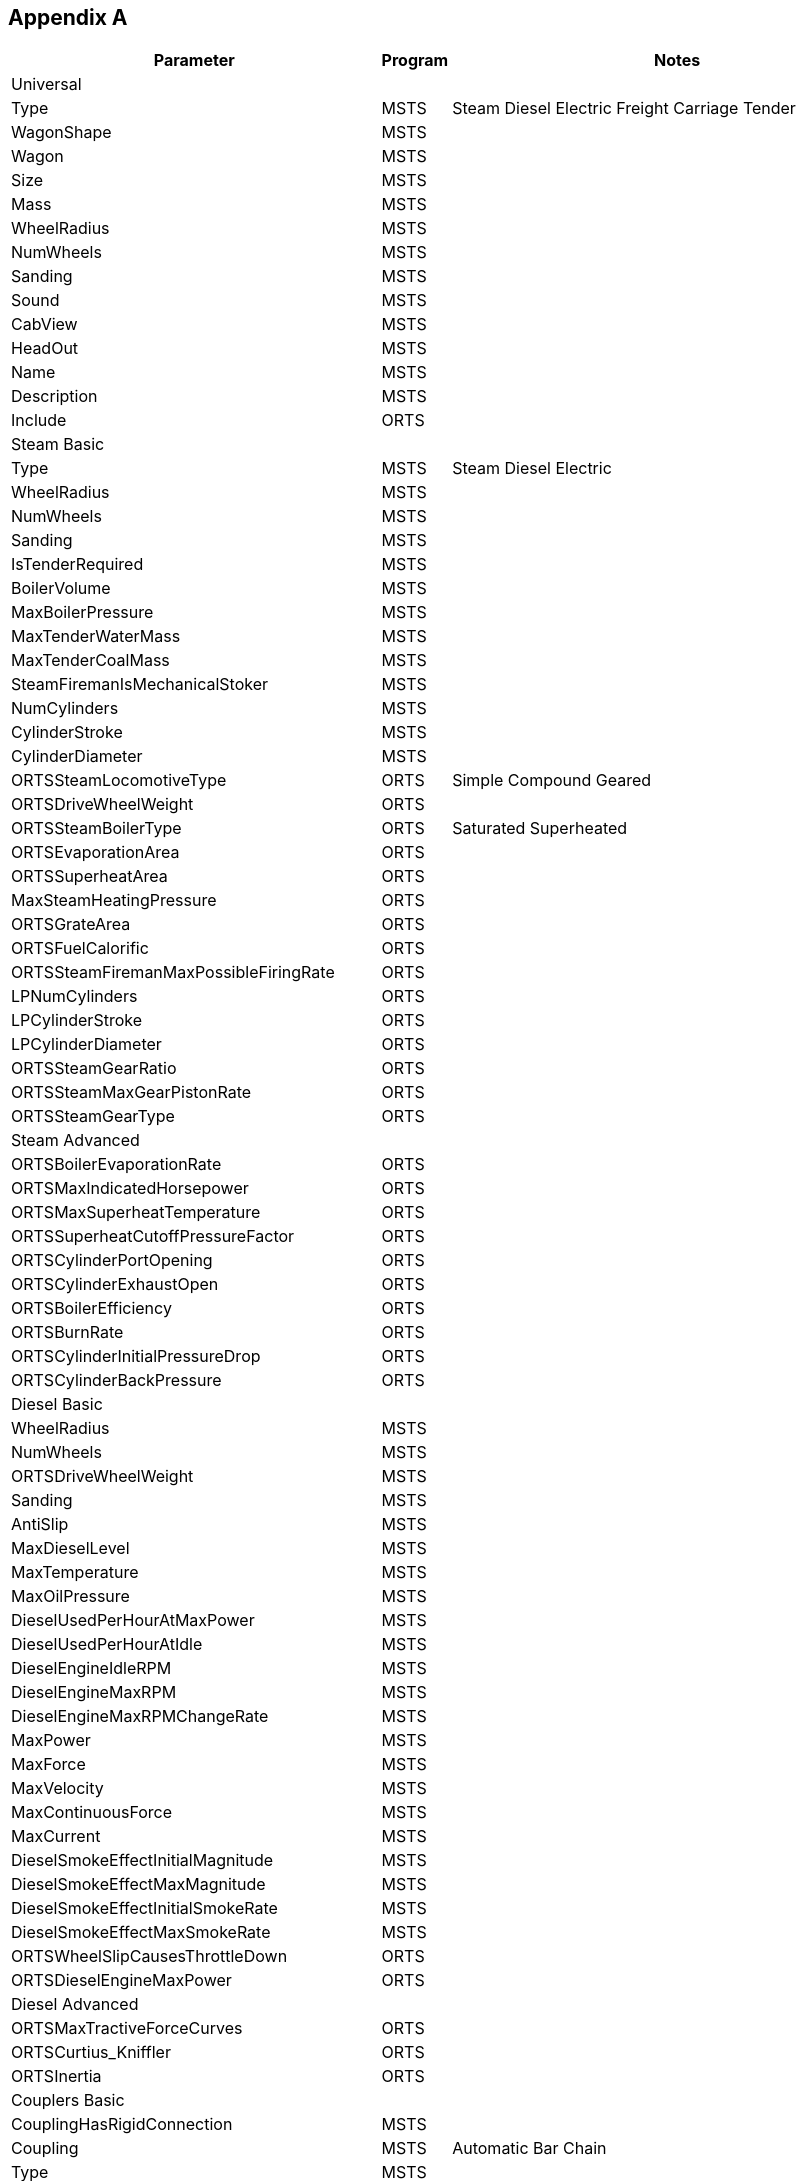 [appendix]

<<<

== Appendix A

|==============================================================================================================================================================================================================================================================================
| Parameter                                     | Program     |  Notes
                                                                                                                                                                                                                       
| Universal                                     |      |                                                                                                                                                                                                                       
                                                                                                                                                                                                                      
| Type                                          | MSTS | Steam Diesel Electric Freight Carriage Tender                                                                                                                                                                         
| WagonShape                                    | MSTS |                                                                                                                                                                                                                       
| Wagon                                         | MSTS |                                                                                                                                                                                                                       
| Size                                          | MSTS |                                                                                                                                                                                                                       
| Mass                                          | MSTS |                                                                                                                                                                                                                       
| WheelRadius                                   | MSTS |                                                                                                                                                                                                                       
| NumWheels                                     | MSTS |                                                                                                                                                                                                                       
| Sanding                                       | MSTS |                                                                                                                                                                                                                       
| Sound                                         | MSTS |                                                                                                                                                                                                                       
| CabView                                       | MSTS |                                                                                                                                                                                                                       
| HeadOut                                       | MSTS |                                                                                                                                                                                                                       
| Name                                          | MSTS |                                                                                                                                                                                                                       
| Description                                   | MSTS |                                                                                                                                                                                                                       
| Include                                       | ORTS |                                                                                                                                                                                                                       
                                                                                                                                                                                                                      
| Steam Basic                                   |      |                                                                                                                                                                                                                       
                                                                                                                                                                                                                      
| Type                                          | MSTS | Steam Diesel Electric                                                                                                                                                                                                 
| WheelRadius                                   | MSTS |                                                                                                                                                                                                                       
| NumWheels                                     | MSTS |                                                                                                                                                                                                                       
| Sanding                                       | MSTS |                                                                                                                                                                                                                       
| IsTenderRequired                              | MSTS |                                                                                                                                                                                                                       
| BoilerVolume                                  | MSTS |                                                                                                                                                                                                                       
| MaxBoilerPressure                             | MSTS |                                                                                                                                                                                                                       
| MaxTenderWaterMass                            | MSTS |                                                                                                                                                                                                                       
| MaxTenderCoalMass                             | MSTS |                                                                                                                                                                                                                       
| SteamFiremanIsMechanicalStoker                | MSTS |                                                                                                                                                                                                                       
| NumCylinders                                  | MSTS |                                                                                                                                                                                                                       
| CylinderStroke                                | MSTS |                                                                                                                                                                                                                       
| CylinderDiameter                              | MSTS |                                                                                                                                                                                                                       
| ORTSSteamLocomotiveType                       | ORTS | Simple Compound Geared                                                                                                                                                                                                
| ORTSDriveWheelWeight                          | ORTS |                                                                                                                                                                                                                       
| ORTSSteamBoilerType                           | ORTS | Saturated Superheated                                                                                                                                                                                                 
| ORTSEvaporationArea                           | ORTS |                                                                                                                                                                                                                       
| ORTSSuperheatArea                             | ORTS |                                                                                                                                                                                                                       
| MaxSteamHeatingPressure                       | ORTS |                                                                                                                                                                                                                       
| ORTSGrateArea                                 | ORTS |                                                                                                                                                                                                                       
| ORTSFuelCalorific                             | ORTS |                                                                                                                                                                                                                       
| ORTSSteamFiremanMaxPossibleFiringRate         | ORTS |                                                                                                                                                                                                                       
| LPNumCylinders                                | ORTS |                                                                                                                                                                                                                       
| LPCylinderStroke                              | ORTS |                                                                                                                                                                                                                       
| LPCylinderDiameter                            | ORTS |                                                                                                                                                                                                                       
| ORTSSteamGearRatio                            | ORTS |                                                                                                                                                                                                                       
| ORTSSteamMaxGearPistonRate                    | ORTS |                                                                                                                                                                                                                       
| ORTSSteamGearType                             | ORTS |                                                                                                                                                                                                                       
                                                                                                                                                                                                                      
| Steam Advanced                                |      |                                                                                                                                                                                                                       
                                                                                                                                                                                                                      
| ORTSBoilerEvaporationRate                     | ORTS |                                                                                                                                                                                                                       
| ORTSMaxIndicatedHorsepower                    | ORTS |                                                                                                                                                                                                                       
| ORTSMaxSuperheatTemperature                   | ORTS |                                                                                                                                                                                                                       
| ORTSSuperheatCutoffPressureFactor             | ORTS |                                                                                                                                                                                                                       
| ORTSCylinderPortOpening                       | ORTS |                                                                                                                                                                                                                       
| ORTSCylinderExhaustOpen                       | ORTS |                                                                                                                                                                                                                       
| ORTSBoilerEfficiency                          | ORTS |                                                                                                                                                                                                                       
| ORTSBurnRate                                  | ORTS |                                                                                                                                                                                                                       
| ORTSCylinderInitialPressureDrop               | ORTS |                                                                                                                                                                                                                       
| ORTSCylinderBackPressure                      | ORTS |                                                                                                                                                                                                                       
                                                                                                                                                                                                                      
| Diesel Basic                                  |      |                                                                                                                                                                                                                       
                                                                                                                                                                                                                      
| WheelRadius                                   | MSTS |                                                                                                                                                                                                                       
| NumWheels                                     | MSTS |                                                                                                                                                                                                                       
| ORTSDriveWheelWeight                          | MSTS |                                                                                                                                                                                                                       
| Sanding                                       | MSTS |                                                                                                                                                                                                                       
| AntiSlip                                      | MSTS |                                                                                                                                                                                                                       
| MaxDieselLevel                                | MSTS |                                                                                                                                                                                                                       
| MaxTemperature                                | MSTS |                                                                                                                                                                                                                       
| MaxOilPressure                                | MSTS |                                                                                                                                                                                                                       
| DieselUsedPerHourAtMaxPower                   | MSTS |                                                                                                                                                                                                                       
| DieselUsedPerHourAtIdle                       | MSTS |                                                                                                                                                                                                                       
| DieselEngineIdleRPM                           | MSTS |                                                                                                                                                                                                                       
| DieselEngineMaxRPM                            | MSTS |                                                                                                                                                                                                                       
| DieselEngineMaxRPMChangeRate                  | MSTS |                                                                                                                                                                                                                       
| MaxPower                                      | MSTS |                                                                                                                                                                                                                       
| MaxForce                                      | MSTS |                                                                                                                                                                                                                       
| MaxVelocity                                   | MSTS |                                                                                                                                                                                                                       
| MaxContinuousForce                            | MSTS |                                                                                                                                                                                                                       
| MaxCurrent                                    | MSTS |                                                                                                                                                                                                                       
| DieselSmokeEffectInitialMagnitude             | MSTS |                                                                                                                                                                                                                       
| DieselSmokeEffectMaxMagnitude                 | MSTS |                                                                                                                                                                                                                       
| DieselSmokeEffectInitialSmokeRate             | MSTS |                                                                                                                                                                                                                       
| DieselSmokeEffectMaxSmokeRate                 | MSTS |                                                                                                                                                                                                                       
| ORTSWheelSlipCausesThrottleDown               | ORTS |                                                                                                                                                                                                                       
| ORTSDieselEngineMaxPower                      | ORTS |                                                                                                                                                                                                                       
                                                                                                                                                                                                                      
| Diesel Advanced                               |      |                                                                                                                                                                                                                       
                                                                                                                                                                                                                      
| ORTSMaxTractiveForceCurves                    | ORTS |                                                                                                                                                                                                                       
| ORTSCurtius_Kniffler                          | ORTS |                                                                                                                                                                                                                       
| ORTSInertia                                   | ORTS |                                                                                                                                                                                                                       
                                                                                                                                                                                                                      
| Couplers Basic                                |      |                                                                                                                                                                                                                       
                                                                                                                                                                                                                      
| CouplingHasRigidConnection                    | MSTS |                                                                                                                                                                                                                       
| Coupling                                      | MSTS | Automatic Bar Chain                                                                                                                                                                                                   
| Type                                          | MSTS |                                                                                                                                                                                                                       
| Spring                                        | MSTS |                                                                                                                                                                                                                       
| Break                                         | MSTS |                                                                                                                                                                                                                       
| r0                                            | MSTS |                                                                                                                                                                                                                       
                                                                                                                                                                                                                      
| Couplers Advanced                             |      |                                                                                                                                                                                                                       
                                                                                                                                                                                                                      
| ORTSTensionStiffness                          | ORTS |                                                                                                                                                                                                                       
| ORTSTensionR0                                 | ORTS |                                                                                                                                                                                                                       
| ORTSTensionSlack                              | ORTS |                                                                                                                                                                                                                       
| ORTSCompressionStiffness                      | ORTS |                                                                                                                                                                                                                       
| ORTSCompressionR0                             | ORTS |                                                                                                                                                                                                                       
| ORTSCompressionSlack                          | ORTS |                                                                                                                                                                                                                       
| ORTSBreak                                     | ORTS |                                                                                                                                                                                                                       
                                                                                                                                                                                                                      
| Brakes Air                                    |      |                                                                                                                                                                                                                       
                                                                                                                                                                                                                      
| BrakeEquipmentType                            | MSTS | handbrake retainer_3_position  retainer_4_position vacuum_brake triple_valve graduated_release_triple_valve ep_brake ecp_brake auxilary_reservoir emergency_brake_reservoir distributor                               
| BrakeSystemType                               | MSTS | Air_single_pipe Air_twin_pipe Vacuum_single_pipe Vacuum_twin_pipe ECP EP Air_piped Vacuum_piped                                                                                                                       
| MaxBrakeForce                                 | MSTS |                                                                                                                                                                                                                       
| MaxHandbrakeForce                             | MSTS |                                                                                                                                                                                                                       
| EmergencyResVolumeMultiplier                  | MSTS |                                                                                                                                                                                                                       
| TripleValveRatio                              | MSTS |                                                                                                                                                                                                                       
| MaxReleaseRate                                | MSTS |                                                                                                                                                                                                                       
| MaxApplicationRate                            | MSTS |                                                                                                                                                                                                                       
| MaxAuxilaryChargingRate                       | MSTS |                                                                                                                                                                                                                       
| EmergencyResChargingRate                      | MSTS |                                                                                                                                                                                                                       
| EmergencyResCapacity                          | MSTS |                                                                                                                                                                                                                       
| BrakeCylinderPressureForMaxBrakeBrakeForce    | MSTS |                                                                                                                                                                                                                       
| AirBrakesMainMaxAirPressure                   | MSTS |                                                                                                                                                                                                                       
| AirBrakesCompressor RestartPressure           | MSTS |                                                                                                                                                                                                                       
| AirBrakesMainResVolume                        | MSTS |                                                                                                                                                                                                                       
| TrainPipeLeakRate                             | MSTS |                                                                                                                                                                                                                       
| TrainBrakesControllerMaxSystemPressure        | MSTS |                                                                                                                                                                                                                       
| TrainBrakesControllerMaxReleaseRate           | MSTS |                                                                                                                                                                                                                       
| TrainBrakesControllerMaxQuickReleaseRate      | MSTS |                                                                                                                                                                                                                       
| TrainBrakesControllerMaxApplicationRate       | MSTS |                                                                                                                                                                                                                       
| TrainBrakesControllerEmergencyApplicationRate | MSTS |                                                                                                                                                                                                                       
| TrainBrakesControllerFullServicePressureDrop  | MSTS |                                                                                                                                                                                                                       
| TrainBrakesControllerMinPressureReduction     | MSTS |                                                                                                                                                                                                                       
| ControlName                                   | MSTS |                                                                                                                                                                                                                       
| ORTSBrakeShoeFriction                         | ORTS |                                                                                                                                                                                                                       
| BrakePipeVolume                               | ORTS |                                                                                                                                                                                                                       
| ORTSBrakeShoeFriction                         | ORTS |                                                                                                                                                                                                                       
| ORTSMainResChargingRate                       | ORTS |                                                                                                                                                                                                                       
| ORTSBrakePipeChargingRate                     | ORTS |                                                                                                                                                                                                                       
| ORTSBrakePipeTimeFactor                       | ORTS |                                                                                                                                                                                                                       
| ORTSBrakeServiceTimeFactor                    | ORTS |                                                                                                                                                                                                                       
| ORTSBrakeEmergencyTimeFactor                  | ORTS |                                                                                                                                                                                                                       
                                                                                                                                                                                                                      
| Brakes Vacuum                                 |      |                                                                                                                                                                                                                       
                                                                                                                                                                                                                      
| BrakeEquipmentType                            | MSTS | handbrake vacuum_brake                                                                                                                                                                                                
| BrakeSystemType                               | MSTS | Vacuum_single_pipe Vacuum_twin_pipe Vacuum_piped                                                                                                                                                                      
| MaxBrakeForce                                 | MSTS |                                                                                                                                                                                                                       
| MaxHandbrakeForce                             | MSTS |                                                                                                                                                                                                                       
| MaxReleaseRate                                | MSTS |                                                                                                                                                                                                                       
| MaxApplicationRate                            | MSTS |                                                                                                                                                                                                                       
| ORTSNumberBrakeCylinders                      | MSTS |                                                                                                                                                                                                                       
| VacuumBrakesMinBoilerPressureMaxVacuum        | MSTS |                                                                                                                                                                                                                       
| TrainPipeLeakRate                             | MSTS |                                                                                                                                                                                                                       
| BrakesTrainBrakeType                          | MSTS | vacuum_single_pipe_eq vacuum_single_pipe                                                                                                                                                                              
| VacuumBrakesSmallEjectorUsageRate             | MSTS |                                                                                                                                                                                                                       
| VacuumBrakesLargeEjectorUsageRate             | MSTS |                                                                                                                                                                                                                       
| VacuumBrakesHasVacuumPump                     | MSTS |                                                                                                                                                                                                                       
| TrainBrakesControllerMaxSystemPressure        | MSTS |                                                                                                                                                                                                                       
| TrainBrakesControllerMaxReleaseRate           | MSTS |                                                                                                                                                                                                                       
| TrainBrakesControllerMaxApplicationRate       | MSTS |                                                                                                                                                                                                                       
| TrainBrakesControllerEmergencyApplicationRate | MSTS |                                                                                                                                                                                                                       
| TrainBrakesControllerFullServicePressureDrop  | MSTS |                                                                                                                                                                                                                       
| ControlName                                   | MSTS |                                                                                                                                                                                                                       
| ORTSBrakeShoeFriction                         | ORTS |                                                                                                                                                                                                                       
| BrakePipeVolume                               | ORTS |                                                                                                                                                                                                                       
| ORTSDirectAdmissionValve                      | ORTS |                                                                                                                                                                                                                       
| ORTSAuxilaryResCapacity                       | ORTS |                                                                                                                                                                                                                       
| ORTSBrakeCylinderSize                         | ORTS |                                                                                                                                                                                                                       
| ORTSBrakePipeChargingRate                     | ORTS |                                                                                                                                                                                                                       
| ORTSBrakePipeTimeFactor                       | ORTS |                                                                                                                                                                                                                       
| ORTSBrakeServiceTimeFactor                    | ORTS |                                                                                                                                                                                                                       
| ORTSBrakeEmergencyTimeFactor                  | ORTS |                                                                                                                                                                                                                       
| ORTSBrakePipeDischargeTimeMult                | ORTS |                                                                                                                                                                                                                       
| ORTSVacuumBrakesMainResVolume                 | ORTS |                                                                                                                                                                                                                       
| ORTSVacuumBrakesMainResMaxVacuum              | ORTS |                                                                                                                                                                                                                       
| ORTSVacuumBrakesExhausterRestartVacuum        | ORTS |                                                                                                                                                                                                                       
| ORTSVacuumBrakesMainResChargingRate           | ORTS |                                                                                                                                                                                                                       
                                                                                                                                                                                                                      
| Resistance                                    |      |                                                                                                                                                                                                                       
                                                                                                                                                                                                                      
| CentreOfGravity                               | MSTS |                                                                                                                                                                                                                       
| ORTSBearingType                               | ORTS | Roller Low Friction                                                                                                                                                                                                   
| ORTSDavis_A                                   | ORTS |                                                                                                                                                                                                                       
| ORTSDavis_B                                   | ORTS |                                                                                                                                                                                                                       
| ORTSDavis_C                                   | ORTS |                                                                                                                                                                                                                       
| ORTSBearingType                               | ORTS |                                                                                                                                                                                                                       
| ORTSDriveWheelWeight                          | ORTS |                                                                                                                                                                                                                       
| ORTSTrackGauge                                | ORTS |                                                                                                                                                                                                                       
| ORTSRigidWheelbase                            | ORTS |                                                                                                                                                                                                                       
| ORTSUnbalancedSuperelevation                  | ORTS |                                                                                                                                                                                                                       
| ORTSTrackSuperElevation                       | ORTS |                                                                                                                                                                                                                       
| ORTSSingleTunnelArea                          | ORTS |                                                                                                                                                                                                                       
| ORTSDoubleTunnelArea                          | ORTS |                                                                                                                                                                                                                       
| ORTSSingleTunnelPerimeter                     | ORTS |                                                                                                                                                                                                                       
| ORTSDoubleTunnelPerimeter                     | ORTS |                                                                                                                                                                                                                       
| ORTSWagonFrontalArea                          | ORTS |                                                                                                                                                                                                                       
| ORTSDavisDragConstant                         | ORTS |                                                                                                                                                                                                                       
| ORTSTrailLocomotiveResistanceFactor           | ORTS |                                                                                                                                                                                                                       
                                                                                                                                                                                                                      
| Lights                                        |      |                                                                                                                                                                                                                       
                                                                                                                                                                                                                      
| Type                                          | MSTS | Glow Cone                                                                                                                                                                                                             
| FadeIn                                        | MSTS |                                                                                                                                                                                                                       
| FadeOut                                       | MSTS |                                                                                                                                                                                                                       
| Cycle                                         | MSTS |                                                                                                                                                                                                                       
| Headlight                                     | MSTS |                                                                                                                                                                                                                       
| Unit                                          | MSTS |                                                                                                                                                                                                                       
| Penalty                                       | MSTS |                                                                                                                                                                                                                       
| Control                                       | MSTS |                                                                                                                                                                                                                       
| Service                                       | MSTS |                                                                                                                                                                                                                       
| TimeOfDay                                     | MSTS |                                                                                                                                                                                                                       
| Weather                                       | MSTS |                                                                                                                                                                                                                       
| Coupling                                      | MSTS |                                                                                                                                                                                                                       
| Duration                                      | MSTS |                                                                                                                                                                                                                       
| LightColour                                   | MSTS |                                                                                                                                                                                                                       
| Position                                      | MSTS |                                                                                                                                                                                                                       
| Radius                                        | MSTS |                                                                                                                                                                                                                       
| Azimuth                                       | MSTS |                                                                                                                                                                                                                       
| Elevation                                     | MSTS |                                                                                                                                                                                                                       
| Transition                                    | MSTS |                                                                                                                                                                                                                       
| Angle                                         | MSTS |                                                                                                                                                                                                                       
                                                                                                                                                                                                                      
| Effects                                       |      |                                                                                                                                                                                                                       
                                                                                                                                                                                                                      
| StackFX                                       | MSTS |                                                                                                                                                                                                                       
| CylindersFX                                   | MSTS |                                                                                                                                                                                                                       
| WhistleFX                                     | MSTS |                                                                                                                                                                                                                       
| SafetyValvesFX                                | MSTS |                                                                                                                                                                                                                       
| Exhaust                                       | MSTS |                                                                                                                                                                                                                       
| Cylinders2FX                                  | ORTS |                                                                                                                                                                                                                       
| CompressorFX                                  | ORTS |                                                                                                                                                                                                                       
| GeneratorFX                                   | ORTS |                                                                                                                                                                                                                       
| Injectors1FX                                  | ORTS |                                                                                                                                                                                                                       
| Injectors2FX                                  | ORTS |                                                                                                                                                                                                                       
| HeatingSteamBoilerFX                          | ORTS |                                                                                                                                                                                                                       
| WagonGeneratorFX                              | ORTS |                                                                                                                                                                                                                       
| WagonSmokeFX                                  | ORTS |                                                                                                                                                                                                                       
| HeatingHoseFX                                 | ORTS |                                                                                                                                                                                                                       
| WaterScoopFX                                  | ORTS |                                                                                                                                                                                                                       
| TenderWaterOverflowFX                         | ORTS |                                                                                                                                                                                                                       
| BearingHotboxFX                               | ORTS |                                                                                                                                                                                                                       
                                                                                                                                                                                                                      
| Freight Animations                            |      |                                                                                                                                                                                                                       
                                                                                                                                                                                                                      
| FreightAnim                                   | MSTS |                                                                                                                                                                                                                       
| IntakePoint                                   | MSTS | FuelWater FuelCoal FuelWood FuelSand FuelDiesel FreightGeneral FreightLivestock FreightFuel FreightGrain FreightCoal FreightGrvel FreightSand                                                                         
| ORTSFreightAnims                              | ORTS |                                                                                                                                                                                                                       
| FreightAnimContinuous                         | ORTS |                                                                                                                                                                                                                       
| WagonEmptyWeight                              | ORTS |                                                                                                                                                                                                                       
| EmptyMaxBrakeForce                            | ORTS |                                                                                                                                                                                                                       
| EmptyMaxHandbrakeForce                        | ORTS |                                                                                                                                                                                                                       
| EmptyORTSDavis_A                              | ORTS |                                                                                                                                                                                                                       
| EmptyORTSDavis_B                              | ORTS |                                                                                                                                                                                                                       
| EmptyORTSDavis_C                              | ORTS |                                                                                                                                                                                                                       
| EmptyCentreOfGravity_Y                        | ORTS |                                                                                                                                                                                                                       
| EmptyORTSWagonFrontalArea                     | ORTS |                                                                                                                                                                                                                       
| EmptyORTSDavisDragConstant                    | ORTS |                                                                                                                                                                                                                       
| FreightWeightWhenFull                         | ORTS |                                                                                                                                                                                                                       
| FullMaxBrakeForce                             | ORTS |                                                                                                                                                                                                                       
| FullMaxHandbrakeForce                         | ORTS |                                                                                                                                                                                                                       
| FullORTSDavis_A                               | ORTS |                                                                                                                                                                                                                       
| FullORTSDavis_B                               | ORTS |                                                                                                                                                                                                                       
| FullORTSDavis_C                               | ORTS |                                                                                                                                                                                                                       
| FullCentreOfGravity_Y                         | ORTS |                                                                                                                                                                                                                       
| FullORTSWagonFrontalArea                      | ORTS |                                                                                                                                                                                                                       
| FullORTSDavisDragConstant                     | ORTS |                                                                                                                                                                                                                       
| MSTSFreightAnimEnabled                        | ORTS |                                                                                                                                                                                                                       
| IsGondola                                     | ORTS |                                                                                                                                                                                                                       
| UnloadingStartDelay                           | ORTS |                                                                                                                                                                                                                       
| FullAtStart                                   | ORTS |                                                                                                                                                                                                                       
| Shape                                         | ORTS |                                                                                                                                                                                                                       
| MaxHeight                                     | ORTS |                                                                                                                                                                                                                       
| MinHeight                                     | ORTS |                                                                                                                                                                                                                       
| ORTSWaterScoopFillElevation                   | ORTS |                                                                                                                                                                                                                       
| ORTSWaterScoopDepth                           | ORTS |                                                                                                                                                                                                                       
| ORTSWaterScoopWidth                           | ORTS |                                                                                                                                                                                                                       
                                                                                                                                                                                                                      
| Passenger Views                               |      |                                                                                                                                                                                                                       
                                                                                                                                                                                                                      
| Inside                                        | MSTS |                                                                                                                                                                                                                       
| PassengerCabinFile                            | MSTS |                                                                                                                                                                                                                       
| PassengerCabinHeadPos                         | MSTS |                                                                                                                                                                                                                       
| RotationLimit (No Longer Used ?)              | MSTS |                                                                                                                                                                                                                       
| StartDirection                                | MSTS |                                                                                                                                                                                                                       
| Sound                                         | MSTS |                                                                                                                                                                                                                       
| ORTSAlternatePassengerViewPoints              | ORTS |                                                                                                                                                                                                                       
| ORTSAlternatePassengerViewPoint               | ORTS |                                                                                                                                                                                                                       
                                                                                                                                                                                                                      
| Controllers                                   |      |                                                                                                                                                                                                                       
                                                                                                                                                                                                                      
| EngineControllers                             | MSTS |                                                                                                                                                                                                                       
| Throttle                                      | MSTS |                                                                                                                                                                                                                       
| Brake_Engine                                  | MSTS |                                                                                                                                                                                                                       
| Brake_Train                                   | MSTS |                                                                                                                                                                                                                       
| VacuumBrakesHasVacuumPump                     | MSTS |                                                                                                                                                                                                                       
| NumNotches                                    | MSTS | Dummy TrainBrakesControllerReleaseStart TrainBrakesControllerGraduatedSelfLapLimitedHoldingStart TrainBrakesControllerSuppressionStart TrainBrakesControllerContinuousServiceStart TrainBrakesControllerEmergencyStart
| Notch                                         | MSTS |                                                                                                                                                                                                                       
| DirControl                                    | MSTS |                                                                                                                                                                                                                       
| BellToggle                                    | MSTS |                                                                                                                                                                                                                       
| AWS                                           | MSTS |                                                                                                                                                                                                                       
| Sanding                                       | MSTS |                                                                                                                                                                                                                       
| Horn                                          | MSTS |                                                                                                                                                                                                                       
| Wipers                                        | MSTS |                                                                                                                                                                                                                       
| EmergencyStopResetToggle                      | MSTS |                                                                                                                                                                                                                       
| EmergencyStopToggle                           | MSTS |                                                                                                                                                                                                                       
| Vigilance                                     | MSTS |                                                                                                                                                                                                                       
| BailOffButton                                 | MSTS |                                                                                                                                                                                                                       
| Regulator                                     | MSTS |                                                                                                                                                                                                                       
| Cutoff                                        | MSTS |                                                                                                                                                                                                                       
| FireDoor                                      | MSTS |                                                                                                                                                                                                                       
| Blower                                        | MSTS |                                                                                                                                                                                                                       
| HeatingTap                                    | MSTS |                                                                                                                                                                                                                       
| Shovel                                        | MSTS |                                                                                                                                                                                                                       
| DampersFront                                  | MSTS |                                                                                                                                                                                                                       
| DampersBack                                   | MSTS |                                                                                                                                                                                                                       
| Injector1Steam                                | MSTS |                                                                                                                                                                                                                       
| Injector2Steam                                | MSTS |                                                                                                                                                                                                                       
| Injector1Water                                | MSTS |                                                                                                                                                                                                                       
| Injector2Water                                | MSTS |                                                                                                                                                                                                                       
| CylinderCocks                                 | MSTS |                                                                                                                                                                                                                       
| Whistle                                       | MSTS |                                                                                                                                                                                                                       
| BellToggle                                    | MSTS |                                                                                                                                                                                                                       
| SmallEjectorOrCompressor                      | MSTS |                                                                                                                                                                                                                       
| HeadLights                                    | MSTS |                                                                                                                                                                                                                       
|==============================================================================================================================================================================================================================================================================
